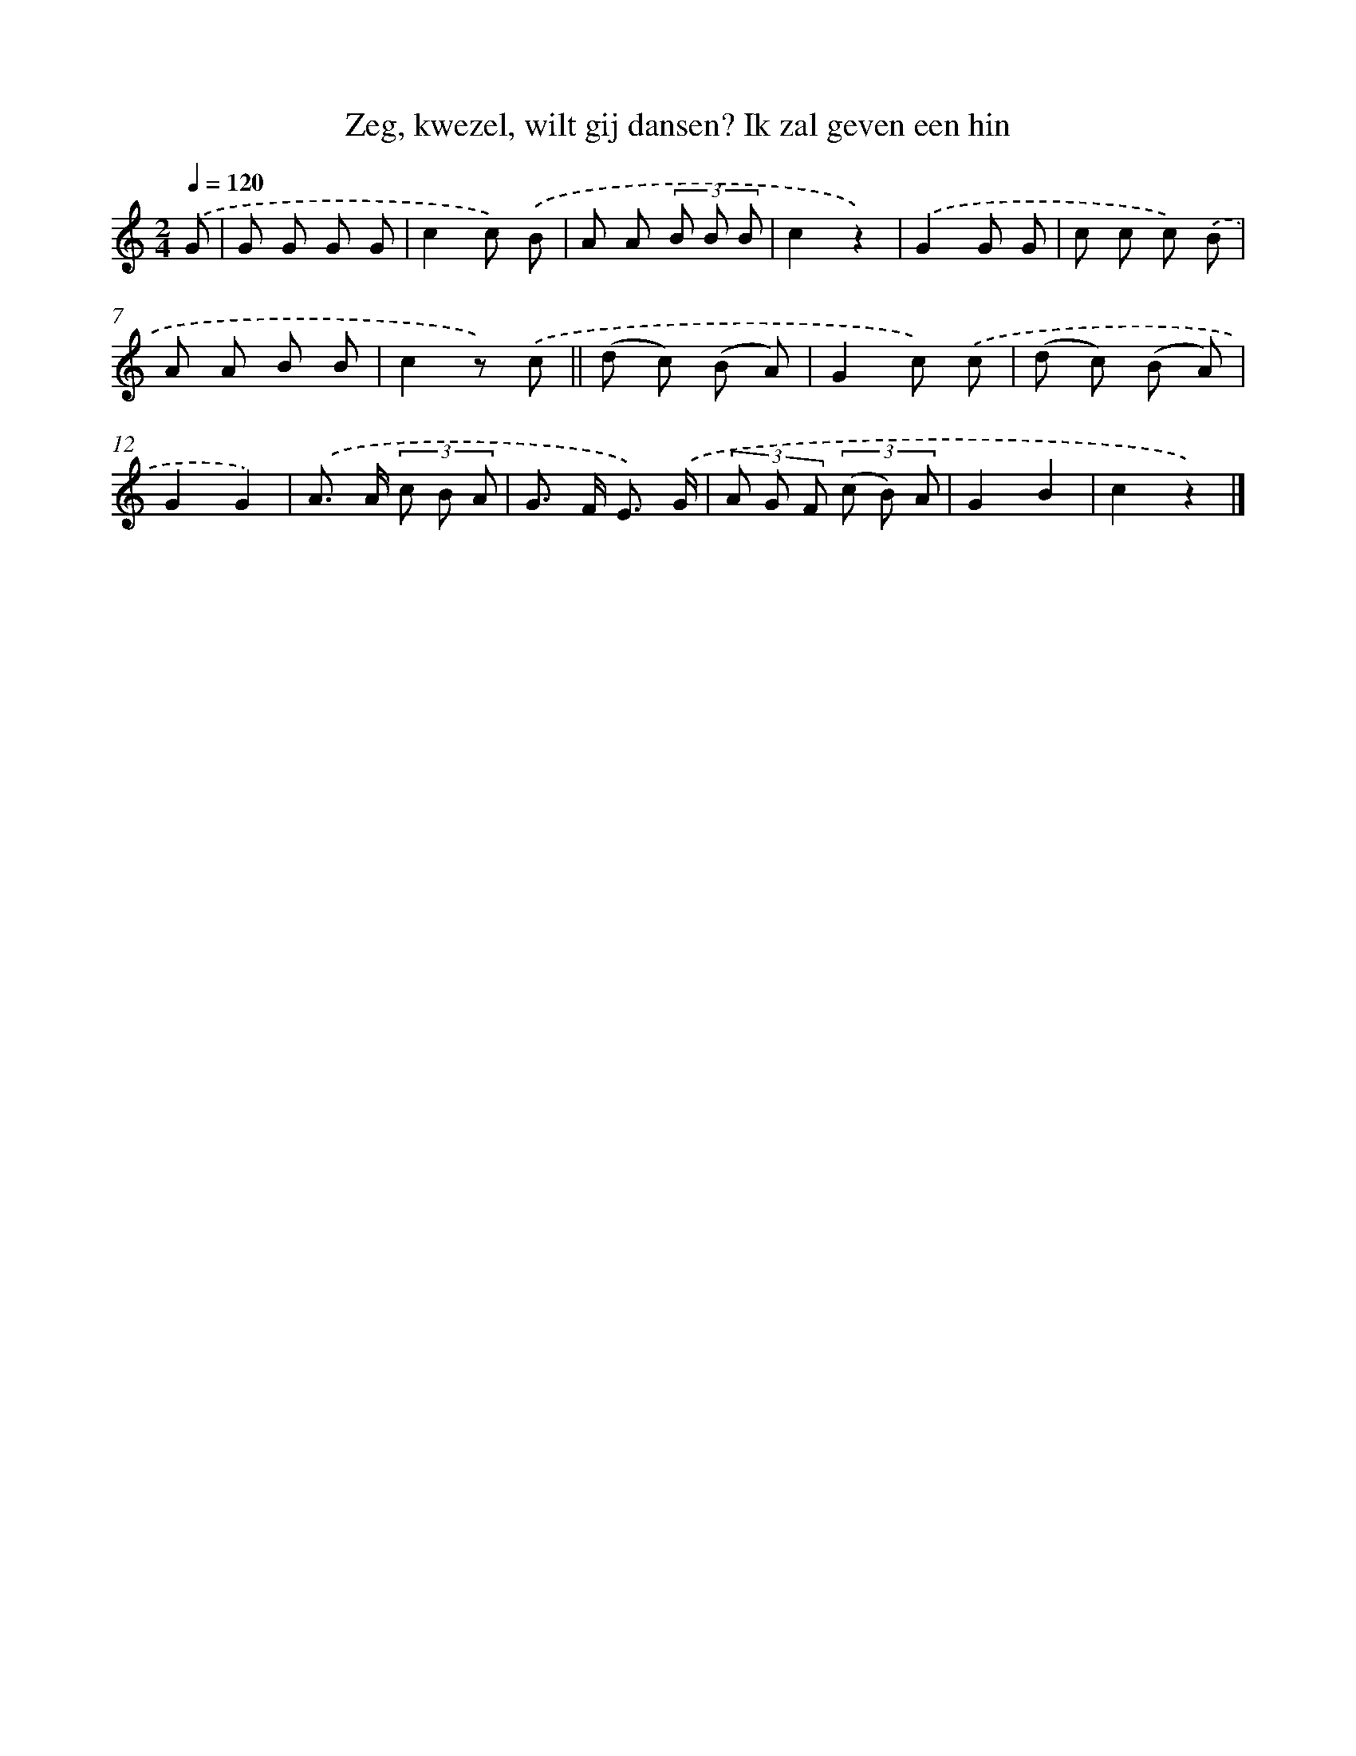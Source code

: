 X: 9807
T: Zeg, kwezel, wilt gij dansen? Ik zal geven een hin
%%abc-version 2.0
%%abcx-abcm2ps-target-version 5.9.1 (29 Sep 2008)
%%abc-creator hum2abc beta
%%abcx-conversion-date 2018/11/01 14:36:59
%%humdrum-veritas 2003403411
%%humdrum-veritas-data 2267846872
%%continueall 1
%%barnumbers 0
L: 1/8
M: 2/4
Q: 1/4=120
K: C clef=treble
.('G [I:setbarnb 1]|
G G G G |
c2c) .('B |
A A (3B B B |
c2z2) |
.('G2G G |
c c c) .('B |
A A B B |
c2z) .('c ||
(d c) (B A) [I:setbarnb 10]|
G2c) .('c |
(d c) (B A) |
G2G2) |
.('A> A (3c B A |
G> F E3/) .('G/ |
(3A G F (3(c B) A |
G2B2 |
c2z2) |]
